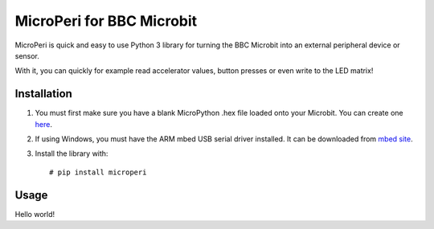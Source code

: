 ===========================
MicroPeri for BBC Microbit
===========================
MicroPeri is quick and easy to use Python 3 library for turning the BBC Microbit into an external peripheral device or sensor.   

With it, you can quickly for example read accelerator values, button presses or even write to the LED matrix!

Installation
===============
1. You must first make sure you have a blank MicroPython .hex file loaded onto your Microbit. You can create one `here <https://www.microbit.co.uk/app/#create:xyelfe>`_.
2. If using Windows, you must have the ARM mbed USB serial driver installed. It can be downloaded from `mbed site <https://developer.mbed.org/handbook/Windows-serial-configuration>`_.
3. Install the library with::

    # pip install microperi

Usage
======
Hello world!

